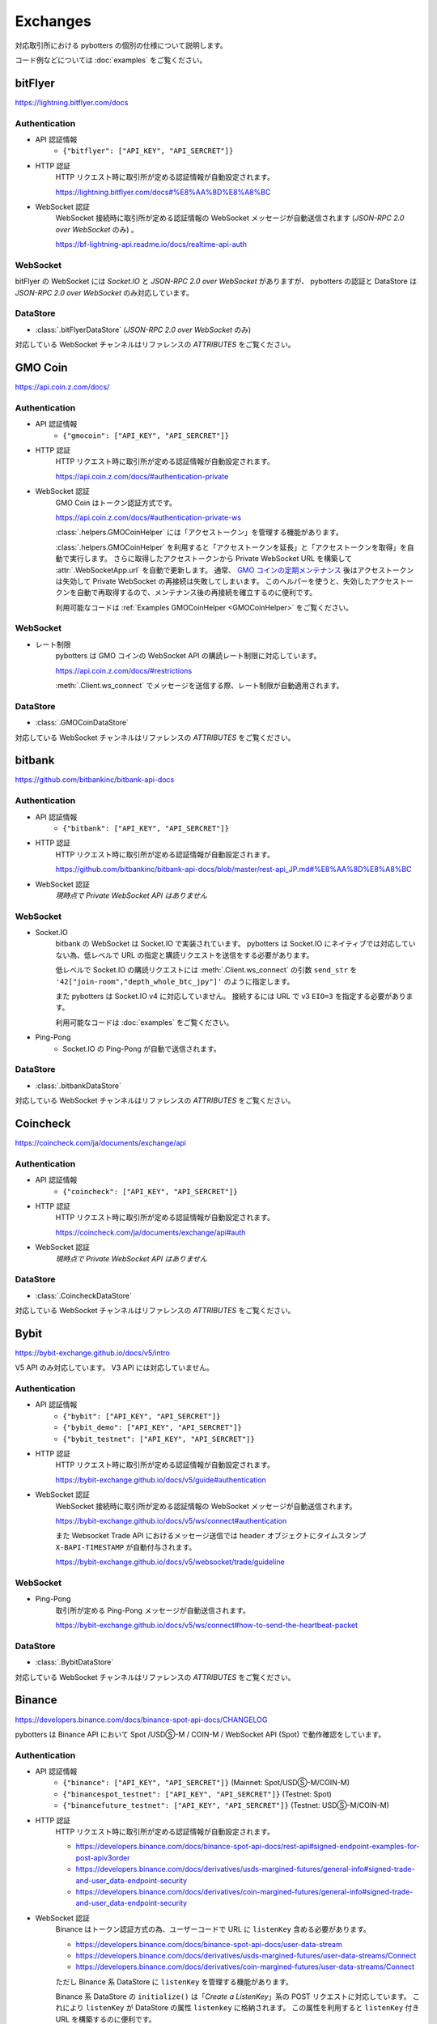 Exchanges
=========

対応取引所における pybotters の個別の仕様について説明します。

コード例などについては :doc:`examples` をご覧ください。


bitFlyer
--------

https://lightning.bitflyer.com/docs

Authentication
~~~~~~~~~~~~~~

* API 認証情報
    * ``{"bitflyer": ["API_KEY", "API_SERCRET"]}``
* HTTP 認証
    HTTP リクエスト時に取引所が定める認証情報が自動設定されます。

    https://lightning.bitflyer.com/docs#%E8%AA%8D%E8%A8%BC
* WebSocket 認証
    WebSocket 接続時に取引所が定める認証情報の WebSocket メッセージが自動送信されます (*JSON-RPC 2.0 over WebSocket* のみ) 。

    https://bf-lightning-api.readme.io/docs/realtime-api-auth

WebSocket
~~~~~~~~~

bitFlyer の WebSocket には *Socket.IO* と *JSON-RPC 2.0 over WebSocket* がありますが、
pybotters の認証と DataStore は *JSON-RPC 2.0 over WebSocket* のみ対応しています。

DataStore
~~~~~~~~~

* :class:`.bitFlyerDataStore` (*JSON-RPC 2.0 over WebSocket* のみ)

対応している WebSocket チャンネルはリファレンスの *ATTRIBUTES* をご覧ください。


GMO Coin
--------

https://api.coin.z.com/docs/

Authentication
~~~~~~~~~~~~~~

* API 認証情報
    * ``{"gmocoin": ["API_KEY", "API_SERCRET"]}``
* HTTP 認証
    HTTP リクエスト時に取引所が定める認証情報が自動設定されます。

    https://api.coin.z.com/docs/#authentication-private
* WebSocket 認証
    GMO Coin はトークン認証方式です。

    https://api.coin.z.com/docs/#authentication-private-ws

    :class:`.helpers.GMOCoinHelper` には「アクセストークン」を管理する機能があります。

    :class:`.helpers.GMOCoinHelper` を利用すると「アクセストークンを延長」と「アクセストークンを取得」を自動で実行します。
    さらに取得したアクセストークンから Private WebSocket URL を構築して :attr:`.WebSocketApp.url` を自動で更新します。
    通常、 `GMO コインの定期メンテナンス <https://support.coin.z.com/hc/ja/articles/115007815487-%E3%82%B7%E3%82%B9%E3%83%86%E3%83%A0%E3%83%A1%E3%83%B3%E3%83%86%E3%83%8A%E3%83%B3%E3%82%B9%E6%99%82%E9%96%93%E3%81%AB%E3%81%A4%E3%81%84%E3%81%A6%E6%95%99%E3%81%88%E3%81%A6%E3%81%8F%E3%81%A0%E3%81%95%E3%81%84>`_
    後はアクセストークンは失効して Private WebSocket の再接続は失敗してしまいます。
    このヘルパーを使うと、失効したアクセストークンを自動で再取得するので、メンテナンス後の再接続を確立するのに便利です。

    利用可能なコードは :ref:`Examples GMOCoinHelper <GMOCoinHelper>` をご覧ください。

WebSocket
~~~~~~~~~

* レート制限
    pybotters は GMO コインの WebSocket API の購読レート制限に対応しています。

    https://api.coin.z.com/docs/#restrictions

    :meth:`.Client.ws_connect` でメッセージを送信する際、レート制限が自動適用されます。

DataStore
~~~~~~~~~

* :class:`.GMOCoinDataStore`

対応している WebSocket チャンネルはリファレンスの *ATTRIBUTES* をご覧ください。


bitbank
-------

https://github.com/bitbankinc/bitbank-api-docs

Authentication
~~~~~~~~~~~~~~

* API 認証情報
    * ``{"bitbank": ["API_KEY", "API_SERCRET"]}``
* HTTP 認証
    HTTP リクエスト時に取引所が定める認証情報が自動設定されます。

    https://github.com/bitbankinc/bitbank-api-docs/blob/master/rest-api_JP.md#%E8%AA%8D%E8%A8%BC
* WebSocket 認証
    *現時点で Private WebSocket API はありません*

WebSocket
~~~~~~~~~

* Socket.IO
    bitbank の WebSocket は Socket.IO で実装されています。
    pybotters は Socket.IO にネイティブでは対応していない為、低レベルで URL の指定と購読リクエストを送信をする必要があります。

    低レベルで Socket.IO の購読リクエストには :meth:`.Client.ws_connect` の引数 ``send_str`` を ``'42["join-room","depth_whole_btc_jpy"]'`` のように指定します。

    また pybotters は Socket.IO v4 に対応していません。
    接続するには URL で v3 ``EIO=3`` を指定する必要があります。

    利用可能なコードは :doc:`examples` をご覧ください。
* Ping-Pong
    * Socket.IO の Ping-Pong が自動で送信されます。

DataStore
~~~~~~~~~

* :class:`.bitbankDataStore`

対応している WebSocket チャンネルはリファレンスの *ATTRIBUTES* をご覧ください。


Coincheck
---------

https://coincheck.com/ja/documents/exchange/api

Authentication
~~~~~~~~~~~~~~

* API 認証情報
    * ``{"coincheck": ["API_KEY", "API_SERCRET"]}``
* HTTP 認証
    HTTP リクエスト時に取引所が定める認証情報が自動設定されます。

    https://coincheck.com/ja/documents/exchange/api#auth
* WebSocket 認証
    *現時点で Private WebSocket API はありません*

DataStore
~~~~~~~~~

* :class:`.CoincheckDataStore`

対応している WebSocket チャンネルはリファレンスの *ATTRIBUTES* をご覧ください。


Bybit
-----

https://bybit-exchange.github.io/docs/v5/intro

V5 API のみ対応しています。 V3 API には対応していません。

Authentication
~~~~~~~~~~~~~~

* API 認証情報
    * ``{"bybit": ["API_KEY", "API_SERCRET"]}``
    * ``{"bybit_demo": ["API_KEY", "API_SERCRET"]}``
    * ``{"bybit_testnet": ["API_KEY", "API_SERCRET"]}``
* HTTP 認証
    HTTP リクエスト時に取引所が定める認証情報が自動設定されます。

    https://bybit-exchange.github.io/docs/v5/guide#authentication
* WebSocket 認証
    WebSocket 接続時に取引所が定める認証情報の WebSocket メッセージが自動送信されます。

    https://bybit-exchange.github.io/docs/v5/ws/connect#authentication

    また Websocket Trade API におけるメッセージ送信では ``header`` オブジェクトにタイムスタンプ ``X-BAPI-TIMESTAMP`` が自動付与されます。

    https://bybit-exchange.github.io/docs/v5/websocket/trade/guideline

WebSocket
~~~~~~~~~

* Ping-Pong
    取引所が定める Ping-Pong メッセージが自動送信されます。

    https://bybit-exchange.github.io/docs/v5/ws/connect#how-to-send-the-heartbeat-packet

DataStore
~~~~~~~~~

* :class:`.BybitDataStore`

対応している WebSocket チャンネルはリファレンスの *ATTRIBUTES* をご覧ください。


Binance
-------

https://developers.binance.com/docs/binance-spot-api-docs/CHANGELOG

pybotters は Binance API において Spot /USDⓈ-M / COIN-M / WebSocket API (Spot) で動作確認をしています。

Authentication
~~~~~~~~~~~~~~

* API 認証情報
    * ``{"binance": ["API_KEY", "API_SERCRET"]}`` (Mainnet: Spot/USDⓈ-M/COIN-M)
    * ``{"binancespot_testnet": ["API_KEY", "API_SERCRET"]}`` (Testnet: Spot)
    * ``{"binancefuture_testnet": ["API_KEY", "API_SERCRET"]}`` (Testnet: USDⓈ-M/COIN-M)
* HTTP 認証
    HTTP リクエスト時に取引所が定める認証情報が自動設定されます。

    * https://developers.binance.com/docs/binance-spot-api-docs/rest-api#signed-endpoint-examples-for-post-apiv3order
    * https://developers.binance.com/docs/derivatives/usds-margined-futures/general-info#signed-trade-and-user_data-endpoint-security
    * https://developers.binance.com/docs/derivatives/coin-margined-futures/general-info#signed-trade-and-user_data-endpoint-security
* WebSocket 認証
    Binance はトークン認証方式の為、ユーザーコードで URL に ``listenKey`` 含める必要があります。

    * https://developers.binance.com/docs/binance-spot-api-docs/user-data-stream
    * https://developers.binance.com/docs/derivatives/usds-margined-futures/user-data-streams/Connect
    * https://developers.binance.com/docs/derivatives/coin-margined-futures/user-data-streams/Connect

    ただし Binance 系 DataStore に ``listenKey`` を管理する機能があります。

    Binance 系 DataStore の ``initialize()`` は「*Create a ListenKey*」系の POST リクエストに対応しています。
    これにより ``listenKey`` が DataStore の属性 ``listenkey`` に格納されます。
    この属性を利用すると ``listenKey`` 付き URL を構築するのに便利です。

    また DataStore 側で「*Ping/Keep-alive a ListenKey*」系の定期リクエストが有効になる為、ユーザーコードでの延長処理は不要です。
* WebSocket 認証 (*WebSocket API*)
    pybotters では Binance で *WebSocket API* と表されるタイプの API 認証に対応しています。
    これは WebSocket メッセージで注文の作成などを可能にするもので、現時点では Spot のみ対応しています。

    https://developers.binance.com/docs/binance-spot-api-docs/web-socket-api

    送信する WebSocket メッセージに対して、取引所が定める認証情報が自動設定されます。

    https://developers.binance.com/docs/binance-spot-api-docs/web-socket-api#signed-trade-and-user_data-request-security

    これを利用するには、 :attr:`.WebSocketApp.current_ws` から ``send_json()`` メソッドを利用して引数 ``auth=pybotters.Auth`` を設定します。

WebSocket
~~~~~~~~~

* レート制限
    pybotters は Binance Spot のみにある WebSocket API の購読レート制限に対応しています。

    https://developers.binance.com/docs/binance-spot-api-docs/web-socket-streams#websocket-limits

    :meth:`.Client.ws_connect` でメッセージを送信する際、レート制限が自動適用されます。


DataStore
~~~~~~~~~

* :class:`.BinanceSpotDataStore` (Spot)
* :class:`.BinanceUSDSMDataStore` (USDⓈ-M)
* :class:`.BinanceCOINMDataStore` (COIN-M)

対応している WebSocket チャンネルはリファレンスの *ATTRIBUTES* をご覧ください。


OKX
---

https://www.okx.com/docs-v5/en/

Authentication
~~~~~~~~~~~~~~

* API 認証情報
    * ``{"okx": ["API_KEY", "API_SERCRET", "API_PASSPHRASE"]}`` (Live trading)
    * ``{"okx_demo": ["API_KEY", "API_SERCRET", "API_PASSPHRASE"]}`` (Demo trading)
* HTTP 認証
    HTTP リクエスト時に取引所が定める認証情報が自動設定されます。

    https://www.okx.com/docs-v5/en/#overview-rest-authentication
* WebSocket 認証
    WebSocket 接続時に取引所が定める認証情報の WebSocket メッセージが自動送信されます。

    https://www.okx.com/docs-v5/en/#overview-websocket-login

WebSocket
~~~~~~~~~

* Ping-Pong
    取引所が定める Ping-Pong メッセージが自動送信されます。

    https://www.okx.com/docs-v5/en/#overview-websocket-overview

DataStore
~~~~~~~~~

* :class:`.OKXDataStore`

対応している WebSocket チャンネルはリファレンスの *ATTRIBUTES* をご覧ください。


Phemex
------

https://phemex-docs.github.io/

Authentication
~~~~~~~~~~~~~~

* API 認証情報
    * ``{"phemex": ["API_KEY", "API_SERCRET"]}`` (Mainnet)
    * ``{"phemex_testnet": ["API_KEY", "API_SERCRET"]}`` (Testnet)
* HTTP 認証
    HTTP リクエスト時に取引所が定める認証情報が自動設定されます。

    https://phemex-docs.github.io/#rest-request-header
* WebSocket 認証
    WebSocket 接続時に取引所が定める認証情報の WebSocket メッセージが自動送信されます。

    https://phemex-docs.github.io/#user-authentication

WebSocket
~~~~~~~~~

* Ping-Pong
    取引所が定める Ping-Pong メッセージが自動送信されます。

    https://phemex-docs.github.io/#heartbeat

DataStore
~~~~~~~~~

* :class:`.PhemexDataStore`

対応している WebSocket チャンネルはリファレンスの *ATTRIBUTES* をご覧ください。


Bitget
------

https://bitgetlimited.github.io/apidoc/en/mix/

Authentication
~~~~~~~~~~~~~~

* API 認証情報
    * ``{"bitget": ["API_KEY", "API_SERCRET", "API_PASSPHRASE"]}``
* HTTP 認証
    HTTP リクエスト時に取引所が定める認証情報が自動設定されます。

    https://bitgetlimited.github.io/apidoc/en/mix/#signature
* WebSocket 認証
    WebSocket 接続時に取引所が定める認証情報の WebSocket メッセージが自動送信されます。

    https://bitgetlimited.github.io/apidoc/en/mix/#login

WebSocket
~~~~~~~~~

* Ping-Pong
    取引所が定める Ping-Pong メッセージが自動送信されます。

    https://bitgetlimited.github.io/apidoc/en/mix/#connect

DataStore
~~~~~~~~~

* :class:`.BitgetDataStore`


MEXC
----

https://mexcdevelop.github.io/apidocs/spot_v3_en/

.. warning::

    MEXC Future は注文系 API が *maintenance* となっているので、**実質的に API トレードできません**。

    https://mexcdevelop.github.io/apidocs/contract_v1_en/#update-log

    また Spot についても一部銘柄 (**なんと BTC/USDT を含む**) は同じく注文系 API が利用停止になっています。

    `https://support.mexc.com/hc/ja/articles/15149585234969-MEXC-BTC-USDT-FTM-USDT-OP-USDT-DOGE-USDT各取引ペアのAPIアップグレード-及びメンテナンスに関するお知らせ <https://support.mexc.com/hc/ja/articles/15149585234969-MEXC-BTC-USDT-FTM-USDT-OP-USDT-DOGE-USDT%E5%90%84%E5%8F%96%E5%BC%95%E3%83%9A%E3%82%A2%E3%81%AEAPI%E3%82%A2%E3%83%83%E3%83%97%E3%82%B0%E3%83%AC%E3%83%BC%E3%83%89-%E5%8F%8A%E3%81%B3%E3%83%A1%E3%83%B3%E3%83%86%E3%83%8A%E3%83%B3%E3%82%B9%E3%81%AB%E9%96%A2%E3%81%99%E3%82%8B%E3%81%8A%E7%9F%A5%E3%82%89%E3%81%9B>`_

Authentication
~~~~~~~~~~~~~~

* API 認証情報
    * ``{"mexc": ["API_KEY", "API_SERCRET"]}``
* HTTP 認証
    HTTP リクエスト時に取引所が定める認証情報が自動設定されます。

    https://mexcdevelop.github.io/apidocs/spot_v3_en/#signed
* WebSocket 認証
    MEXC はトークン認証方式の為、ユーザーコードで URL に ``listenKey`` 含める必要があります。

    https://mexcdevelop.github.io/apidocs/spot_v3_en/#websocket-user-data-streams

WebSocket
~~~~~~~~~

* Ping-Pong
    取引所が定める Ping-Pong メッセージが自動送信されます。

    https://mexcdevelop.github.io/apidocs/spot_v3_en/#websocket-market-streams

DataStore
~~~~~~~~~

注文系 API が利用できないことを鑑みて、サポート対象外としています。


KuCoin
------

https://www.kucoin.com/docs/beginners/introduction

Authentication
~~~~~~~~~~~~~~

* API 認証情報
    * ``{"kucoin": ["API_KEY", "API_SERCRET", "API_PASSPHRASE"]}``
* HTTP 認証
    HTTP リクエスト時に取引所が定める認証情報が自動設定されます。

    https://www.kucoin.com/docs/basic-info/connection-method/authentication/creating-a-request
* WebSocket 認証
    KuCoin はトークン認証方式の為、ユーザーコードで URL と ``token`` の発行をする必要があります。

    https://www.kucoin.com/docs/websocket/basic-info/apply-connect-token/private-channels-authentication-request-required-

    ただし KuCoin 系 DataStore には発行された URL と ``token`` を管理する機能があります。

    KuCoin 系 DataStore の ``initialize()`` は上記 ``/api/v1/bullet-private`` の POST リクエストに対応しています。
    これにより発行された URL と ``token`` が DataStore の属性 ``endpoint`` に格納されます。
    この属性を利用すると KuCoin の WebSocket URL を構築するのに便利です。

    また同様に ``initialize()`` は ``/api/v1/bullet-public`` の POST リクエストにも対応しています。
    https://www.kucoin.com/docs/websocket/basic-info/apply-connect-token/public-token-no-authentication-required-

WebSocket
~~~~~~~~~

* Ping-Pong
    取引所が定める Ping-Pong メッセージが自動送信されます。

    https://www.kucoin.com/docs/websocket/basic-info/ping

DataStore
~~~~~~~~~

* :class:`.KuCoinDataStore`

対応している WebSocket チャンネルはリファレンスの *ATTRIBUTES* をご覧ください。


BitMEX
------

https://www.bitmex.com/app/apiOverview

.. warning::

    BitMEX Mainnet は日本国内からは利用できません。
    Testnet のみ利用可能です。

    https://blog.bitmex.com/ja-jp-notice-to-japan-residents/

Authentication
~~~~~~~~~~~~~~

* API 認証情報
    * ``{"bitmex": ["API_KEY", "API_SERCRET"]}`` (Mainnet)
    * ``{"bitmex_testnet": ["API_KEY", "API_SERCRET"]}`` (Testnet)
* HTTP 認証
    HTTP リクエスト時に取引所が定める認証情報が自動設定されます。

    https://www.bitmex.com/app/apiKeysUsage#Authenticating-with-an-API-Key
* WebSocket 認証
    WebSocket 接続時に取引所が定める認証情報が自動設定されます。

    https://www.bitmex.com/app/wsAPI#API-Keys

DataStore
~~~~~~~~~

* :class:`.BitMEXDataStore`

対応している WebSocket チャンネルはリファレンスの *ATTRIBUTES* をご覧ください。
